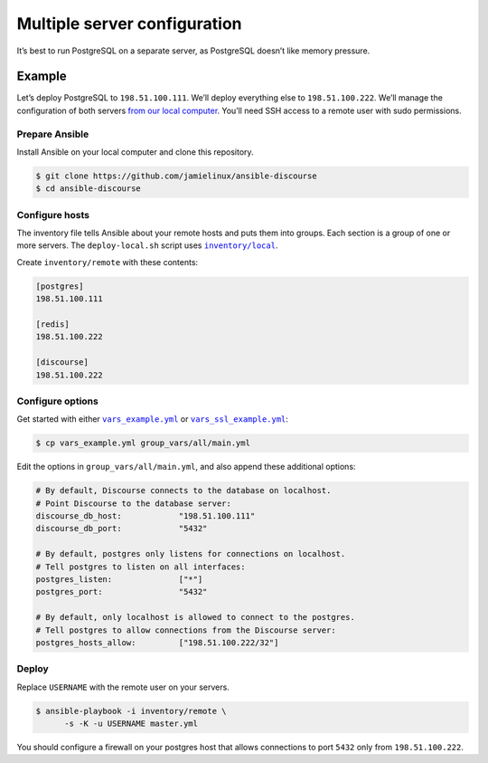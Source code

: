 *****************************
Multiple server configuration
*****************************

It’s best to run PostgreSQL on a separate server, as PostgreSQL doesn’t like
memory pressure.

Example
=======

Let’s deploy PostgreSQL to ``198.51.100.111``. We’ll deploy everything else to
``198.51.100.222``. We’ll manage the configuration of both servers `from our
local computer <README.remote.rst>`_. You’ll need SSH access to a remote user
with sudo permissions.

Prepare Ansible
---------------

Install Ansible on your local computer and clone this repository.

.. code-block:: console

    $ git clone https://github.com/jamielinux/ansible-discourse
    $ cd ansible-discourse

Configure hosts
---------------

The inventory file tells Ansible about your remote hosts and puts them into
groups. Each section is a group of one or more servers. The ``deploy-local.sh``
script uses |inventory/local|_.

Create ``inventory/remote`` with these contents:

.. code-block:: text

    [postgres]
    198.51.100.111

    [redis]
    198.51.100.222

    [discourse]
    198.51.100.222

.. |inventory/local| replace:: ``inventory/local``
.. _inventory/local: ../inventory/local

Configure options
-----------------

Get started with either |vars_example.yml|_ or |vars_ssl_example.yml|_:

.. code-block:: shell

    $ cp vars_example.yml group_vars/all/main.yml

Edit the options in ``group_vars/all/main.yml``, and also append these
additional options:

.. code-block:: yaml

    # By default, Discourse connects to the database on localhost.
    # Point Discourse to the database server:
    discourse_db_host:            "198.51.100.111"
    discourse_db_port:            "5432"

    # By default, postgres only listens for connections on localhost.
    # Tell postgres to listen on all interfaces:
    postgres_listen:              ["*"]
    postgres_port:                "5432"

    # By default, only localhost is allowed to connect to the postgres.
    # Tell postgres to allow connections from the Discourse server:
    postgres_hosts_allow:         ["198.51.100.222/32"]

.. |vars_example.yml| replace:: ``vars_example.yml``
.. _vars_example.yml: vars_example.yml
.. |vars_ssl_example.yml| replace:: ``vars_ssl_example.yml``
.. _vars_ssl_example.yml: vars_ssl_example.yml

Deploy
------

Replace ``USERNAME`` with the remote user on your servers.

.. code-block:: console

    $ ansible-playbook -i inventory/remote \
          -s -K -u USERNAME master.yml

You should configure a firewall on your postgres host that allows connections to
port ``5432`` only from ``198.51.100.222``.

